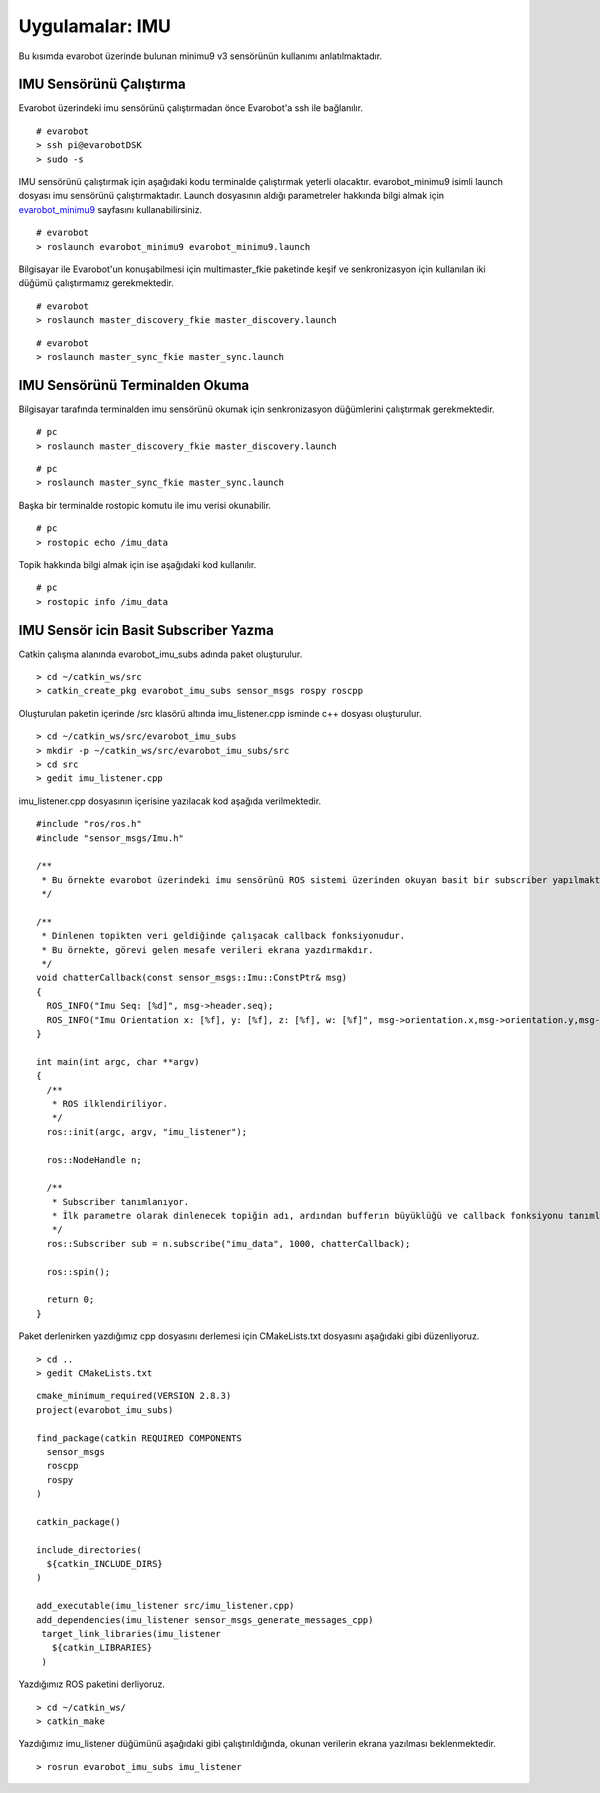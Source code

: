 Uygulamalar: IMU
================
Bu kısımda evarobot üzerinde bulunan minimu9 v3 sensörünün kullanımı anlatılmaktadır.

IMU Sensörünü Çalıştırma
------------------------

Evarobot üzerindeki imu sensörünü çalıştırmadan önce Evarobot'a ssh ile bağlanılır.

::

	# evarobot
	> ssh pi@evarobotDSK
	> sudo -s

IMU sensörünü çalıştırmak için aşağıdaki kodu terminalde çalıştırmak yeterli olacaktır. 
evarobot_minimu9 isimli launch dosyası imu sensörünü çalıştırmaktadır. 
Launch dosyasının aldığı parametreler hakkında bilgi almak için `evarobot_minimu9 <http://wiki.ros.org/evarobot_minimu9>`_ sayfasını kullanabilirsiniz.

::

	# evarobot
	> roslaunch evarobot_minimu9 evarobot_minimu9.launch

Bilgisayar ile Evarobot'un konuşabilmesi için multimaster_fkie paketinde keşif ve senkronizasyon için kullanılan iki düğümü çalıştırmamız gerekmektedir.

::

	# evarobot
	> roslaunch master_discovery_fkie master_discovery.launch


::

	# evarobot
	> roslaunch master_sync_fkie master_sync.launch


IMU Sensörünü Terminalden Okuma
-------------------------------

Bilgisayar tarafında terminalden imu sensörünü okumak için senkronizasyon düğümlerini çalıştırmak gerekmektedir.

::

	# pc
	> roslaunch master_discovery_fkie master_discovery.launch

::

	# pc
	> roslaunch master_sync_fkie master_sync.launch

Başka bir terminalde rostopic komutu ile imu verisi okunabilir.

::

	# pc
	> rostopic echo /imu_data

Topik hakkında bilgi almak için ise aşağıdaki kod kullanılır.


::

	# pc
	> rostopic info /imu_data
	
	

IMU Sensör icin Basit Subscriber Yazma
--------------------------------------

Catkin çalışma alanında evarobot_imu_subs adında paket oluşturulur.

::

	> cd ~/catkin_ws/src
	> catkin_create_pkg evarobot_imu_subs sensor_msgs rospy roscpp

Oluşturulan paketin içerinde /src klasörü altında imu_listener.cpp isminde c++ dosyası oluşturulur.

::

	> cd ~/catkin_ws/src/evarobot_imu_subs
	> mkdir -p ~/catkin_ws/src/evarobot_imu_subs/src
	> cd src
	> gedit imu_listener.cpp

imu_listener.cpp dosyasının içerisine yazılacak kod aşağıda verilmektedir.

::

	#include "ros/ros.h"
	#include "sensor_msgs/Imu.h"

	/**
	 * Bu örnekte evarobot üzerindeki imu sensörünü ROS sistemi üzerinden okuyan basit bir subscriber yapılmaktadır.
	 */

	/**
	 * Dinlenen topikten veri geldiğinde çalışacak callback fonksiyonudur.
	 * Bu örnekte, görevi gelen mesafe verileri ekrana yazdırmakdır.
	 */
	void chatterCallback(const sensor_msgs::Imu::ConstPtr& msg)
	{
	  ROS_INFO("Imu Seq: [%d]", msg->header.seq);
	  ROS_INFO("Imu Orientation x: [%f], y: [%f], z: [%f], w: [%f]", msg->orientation.x,msg->orientation.y,msg->orientation.z,msg->orientation.w);
	}

	int main(int argc, char **argv)
	{
	  /**
	   * ROS ilklendiriliyor.
	   */
	  ros::init(argc, argv, "imu_listener");

	  ros::NodeHandle n;

	  /**
	   * Subscriber tanımlanıyor.
	   * İlk parametre olarak dinlenecek topiğin adı, ardından bufferın büyüklüğü ve callback fonksiyonu tanımlanmaktadır.
	   */
	  ros::Subscriber sub = n.subscribe("imu_data", 1000, chatterCallback);

	  ros::spin();

	  return 0;
	}

Paket derlenirken yazdığımız cpp dosyasını derlemesi için CMakeLists.txt dosyasını aşağıdaki gibi düzenliyoruz.

::

	> cd ..
	> gedit CMakeLists.txt

::

	cmake_minimum_required(VERSION 2.8.3)
	project(evarobot_imu_subs)

	find_package(catkin REQUIRED COMPONENTS
	  sensor_msgs
	  roscpp
	  rospy
	)

	catkin_package()

	include_directories(
	  ${catkin_INCLUDE_DIRS}
	)

	add_executable(imu_listener src/imu_listener.cpp)
	add_dependencies(imu_listener sensor_msgs_generate_messages_cpp)
	 target_link_libraries(imu_listener
	   ${catkin_LIBRARIES}
	 )

Yazdığımız ROS paketini derliyoruz.


::

	> cd ~/catkin_ws/
	> catkin_make

Yazdığımız imu_listener düğümünü aşağıdaki gibi çalıştırıldığında, okunan verilerin ekrana yazılması beklenmektedir.

::

	> rosrun evarobot_imu_subs imu_listener
